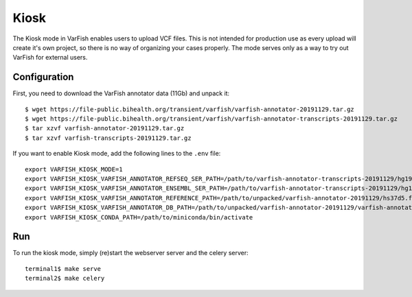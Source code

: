 .. _developer_kiosk:

=====
Kiosk
=====

The Kiosk mode in VarFish enables users to upload VCF files.
This is not intended for production use as every upload will create it's own project, so there is no way of
organizing your cases properly. The mode serves only as a way to try out VarFish for external users.

-------------
Configuration
-------------

First, you need to download the VarFish annotator data (11Gb) and unpack it::

    $ wget https://file-public.bihealth.org/transient/varfish/varfish-annotator-20191129.tar.gz
    $ wget https://file-public.bihealth.org/transient/varfish/varfish-annotator-transcripts-20191129.tar.gz
    $ tar xzvf varfish-annotator-20191129.tar.gz
    $ tar xzvf varfish-transcripts-20191129.tar.gz

If you want to enable Kiosk mode, add the following lines to the ``.env`` file::

    export VARFISH_KIOSK_MODE=1
    export VARFISH_KIOSK_VARFISH_ANNOTATOR_REFSEQ_SER_PATH=/path/to/varfish-annotator-transcripts-20191129/hg19_refseq_curated.ser
    export VARFISH_KIOSK_VARFISH_ANNOTATOR_ENSEMBL_SER_PATH=/path/to/varfish-annotator-transcripts-20191129/hg19_ensembl.ser
    export VARFISH_KIOSK_VARFISH_ANNOTATOR_REFERENCE_PATH=/path/to/unpacked/varfish-annotator-20191129/hs37d5.fa
    export VARFISH_KIOSK_VARFISH_ANNOTATOR_DB_PATH=/path/to/unpacked/varfish-annotator-20191129/varfish-annotator-db-20191129.h2.db
    export VARFISH_KIOSK_CONDA_PATH=/path/to/miniconda/bin/activate

---
Run
---

To run the kiosk mode, simply (re)start the webserver server and the celery server::

    terminal1$ make serve
    terminal2$ make celery

